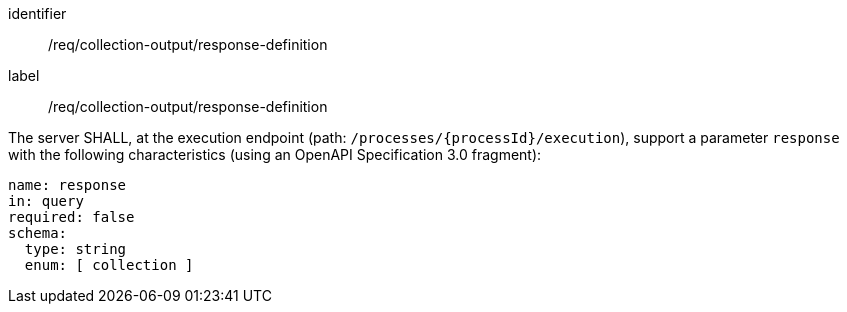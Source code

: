 [[req_collection-output_response-definition]]
[requirement]
====
[%metadata]
identifier:: /req/collection-output/response-definition
label:: /req/collection-output/response-definition

[.component,class=part]
--
The server SHALL, at the execution endpoint (path: `/processes/{processId}/execution`), support a parameter `response` with the following characteristics (using an OpenAPI Specification 3.0 fragment):

[source,yaml]
----
name: response
in: query
required: false
schema:
  type: string
  enum: [ collection ]
----
--
====
